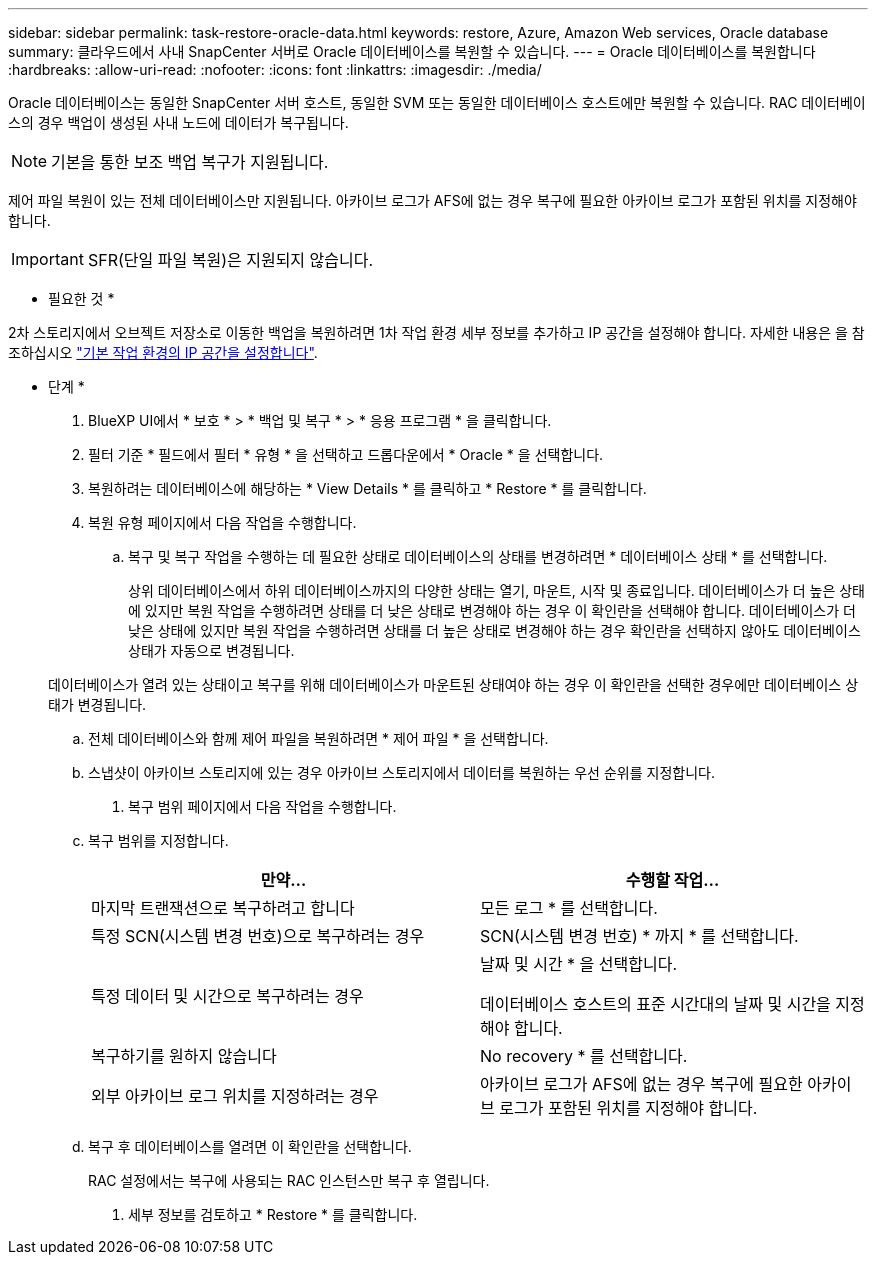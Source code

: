 ---
sidebar: sidebar 
permalink: task-restore-oracle-data.html 
keywords: restore, Azure, Amazon Web services, Oracle database 
summary: 클라우드에서 사내 SnapCenter 서버로 Oracle 데이터베이스를 복원할 수 있습니다. 
---
= Oracle 데이터베이스를 복원합니다
:hardbreaks:
:allow-uri-read: 
:nofooter: 
:icons: font
:linkattrs: 
:imagesdir: ./media/


[role="lead"]
Oracle 데이터베이스는 동일한 SnapCenter 서버 호스트, 동일한 SVM 또는 동일한 데이터베이스 호스트에만 복원할 수 있습니다. RAC 데이터베이스의 경우 백업이 생성된 사내 노드에 데이터가 복구됩니다.


NOTE: 기본을 통한 보조 백업 복구가 지원됩니다.

제어 파일 복원이 있는 전체 데이터베이스만 지원됩니다. 아카이브 로그가 AFS에 없는 경우 복구에 필요한 아카이브 로그가 포함된 위치를 지정해야 합니다.


IMPORTANT: SFR(단일 파일 복원)은 지원되지 않습니다.

* 필요한 것 *

2차 스토리지에서 오브젝트 저장소로 이동한 백업을 복원하려면 1차 작업 환경 세부 정보를 추가하고 IP 공간을 설정해야 합니다. 자세한 내용은 을 참조하십시오 link:task-manage-app-backups.html#set-ip-space-of-the-primary-working-environment["기본 작업 환경의 IP 공간을 설정합니다"].

* 단계 *

. BlueXP UI에서 * 보호 * > * 백업 및 복구 * > * 응용 프로그램 * 을 클릭합니다.
. 필터 기준 * 필드에서 필터 * 유형 * 을 선택하고 드롭다운에서 * Oracle * 을 선택합니다.
. 복원하려는 데이터베이스에 해당하는 * View Details * 를 클릭하고 * Restore * 를 클릭합니다.
. 복원 유형 페이지에서 다음 작업을 수행합니다.
+
.. 복구 및 복구 작업을 수행하는 데 필요한 상태로 데이터베이스의 상태를 변경하려면 * 데이터베이스 상태 * 를 선택합니다.
+
상위 데이터베이스에서 하위 데이터베이스까지의 다양한 상태는 열기, 마운트, 시작 및 종료입니다. 데이터베이스가 더 높은 상태에 있지만 복원 작업을 수행하려면 상태를 더 낮은 상태로 변경해야 하는 경우 이 확인란을 선택해야 합니다. 데이터베이스가 더 낮은 상태에 있지만 복원 작업을 수행하려면 상태를 더 높은 상태로 변경해야 하는 경우 확인란을 선택하지 않아도 데이터베이스 상태가 자동으로 변경됩니다.

+
데이터베이스가 열려 있는 상태이고 복구를 위해 데이터베이스가 마운트된 상태여야 하는 경우 이 확인란을 선택한 경우에만 데이터베이스 상태가 변경됩니다.

.. 전체 데이터베이스와 함께 제어 파일을 복원하려면 * 제어 파일 * 을 선택합니다.
.. 스냅샷이 아카이브 스토리지에 있는 경우 아카이브 스토리지에서 데이터를 복원하는 우선 순위를 지정합니다.


. 복구 범위 페이지에서 다음 작업을 수행합니다.
+
.. 복구 범위를 지정합니다.
+
|===
| 만약... | 수행할 작업... 


 a| 
마지막 트랜잭션으로 복구하려고 합니다
 a| 
모든 로그 * 를 선택합니다.



 a| 
특정 SCN(시스템 변경 번호)으로 복구하려는 경우
 a| 
SCN(시스템 변경 번호) * 까지 * 를 선택합니다.



 a| 
특정 데이터 및 시간으로 복구하려는 경우
 a| 
날짜 및 시간 * 을 선택합니다.

데이터베이스 호스트의 표준 시간대의 날짜 및 시간을 지정해야 합니다.



 a| 
복구하기를 원하지 않습니다
 a| 
No recovery * 를 선택합니다.



 a| 
외부 아카이브 로그 위치를 지정하려는 경우
 a| 
아카이브 로그가 AFS에 없는 경우 복구에 필요한 아카이브 로그가 포함된 위치를 지정해야 합니다.

|===
.. 복구 후 데이터베이스를 열려면 이 확인란을 선택합니다.
+
RAC 설정에서는 복구에 사용되는 RAC 인스턴스만 복구 후 열립니다.



. 세부 정보를 검토하고 * Restore * 를 클릭합니다.


